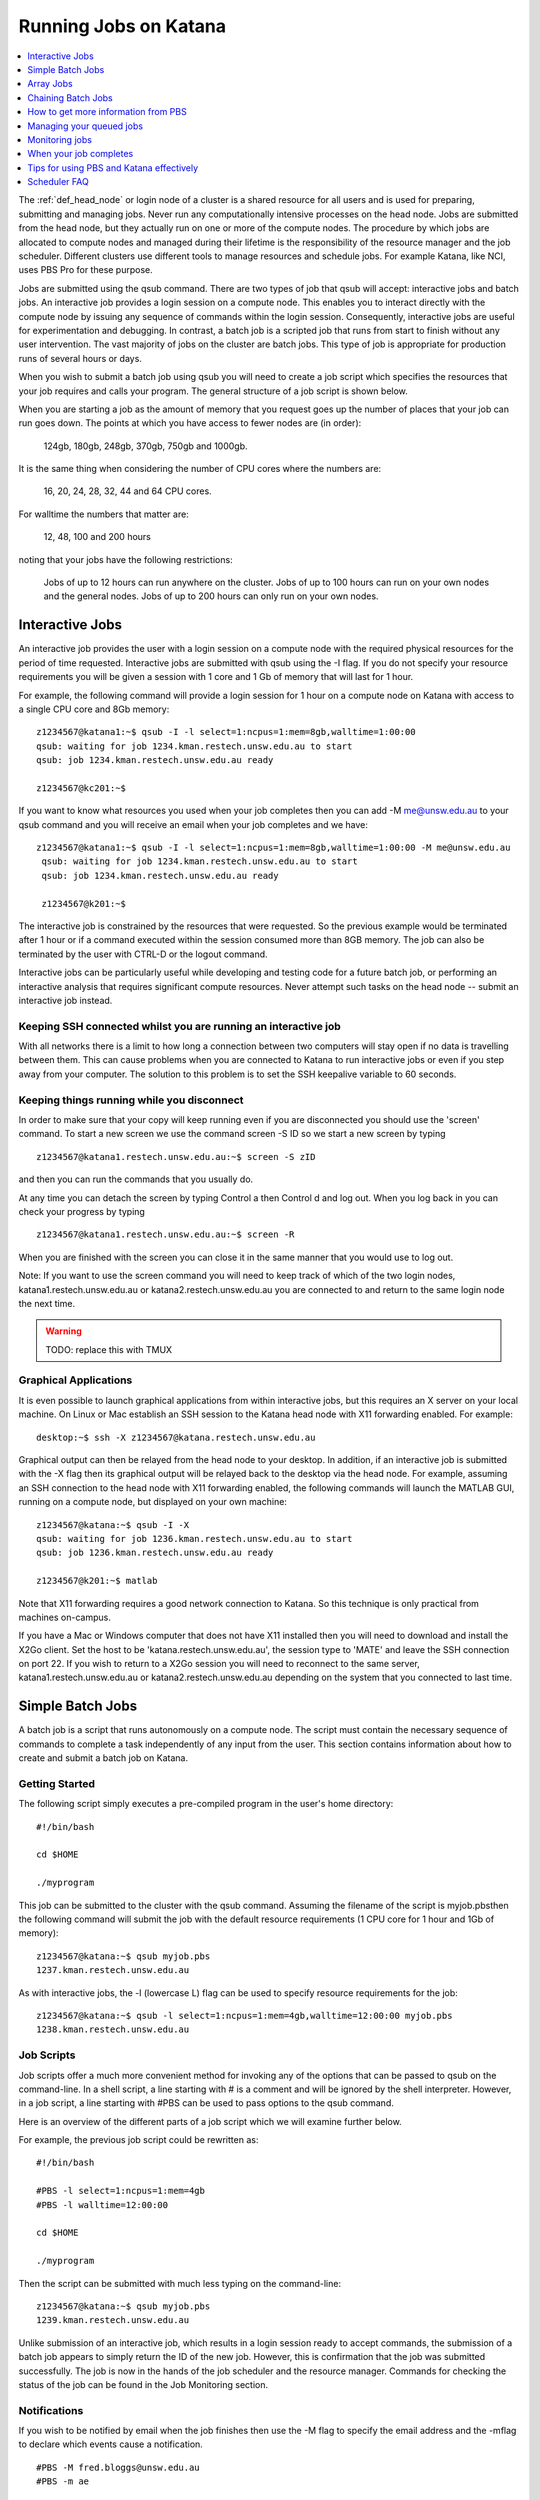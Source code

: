 .. _running_jobs:

======================
Running Jobs on Katana
======================

.. contents::
   :depth: 1 
   :local:
   :backlinks: top 

The :ref:`def_head_node` or login node of a cluster is a shared resource for all users and is used for preparing, submitting and managing jobs. Never run any computationally intensive processes on the head node. Jobs are submitted from the head node, but they actually run on one or more of the compute nodes. The procedure by which jobs are allocated to compute nodes and managed during their lifetime is the responsibility of the resource manager and the job scheduler. Different clusters use different tools to manage resources and schedule jobs. For example Katana, like NCI, uses PBS Pro for these purpose.

Jobs are submitted using the qsub command. There are two types of job that qsub will accept: interactive jobs and batch jobs. An interactive job provides a login session on a compute node. This enables you to interact directly with the compute node by issuing any sequence of commands within the login session. Consequently, interactive jobs are useful for experimentation and debugging. In contrast, a batch job is a scripted job that runs from start to finish without any user intervention. The vast majority of jobs on the cluster are batch jobs. This type of job is appropriate for production runs of several hours or days.

When you wish to submit a batch job using qsub you will need to create a job script which specifies the resources that your job requires and calls your program. The general structure of a job script is shown below.

When you are starting a job as the amount of memory that you request goes up the number of places that your job can run goes down. The points at which you have access to fewer nodes are (in order):

    124gb, 180gb, 248gb, 370gb, 750gb and 1000gb.

It is the same thing when considering the number of CPU cores where the numbers are:

     16, 20, 24, 28, 32, 44 and 64 CPU cores.

For walltime the numbers that matter are:

    12, 48, 100 and 200 hours

noting that your jobs have the following restrictions:

    Jobs of up to 12 hours can run anywhere on the cluster.
    Jobs of up to 100 hours can run on your own nodes and the general nodes.
    Jobs of up to 200 hours can only run on your own nodes.

.. _interactive_job:
.. _interactive_session:

Interactive Jobs
================

An interactive job provides the user with a login session on a compute node with the required physical resources for the period of time requested. Interactive jobs are submitted with qsub using the -I flag. If you do not specify your resource requirements you will be given a session with 1 core and 1 Gb of memory that will last for 1 hour.

For example, the following command will provide a login session for 1 hour on a compute node on Katana with access to a single CPU core and 8Gb memory:

::

    z1234567@katana1:~$ qsub -I -l select=1:ncpus=1:mem=8gb,walltime=1:00:00
    qsub: waiting for job 1234.kman.restech.unsw.edu.au to start
    qsub: job 1234.kman.restech.unsw.edu.au ready
 
    z1234567@kc201:~$ 

If you want to know what resources you used when your job completes then you can add -M me@unsw.edu.au to your qsub command and you will receive an email when your job completes and we have:

::
 
   z1234567@katana1:~$ qsub -I -l select=1:ncpus=1:mem=8gb,walltime=1:00:00 -M me@unsw.edu.au
    qsub: waiting for job 1234.kman.restech.unsw.edu.au to start
    qsub: job 1234.kman.restech.unsw.edu.au ready
     
    z1234567@k201:~$ 

The interactive job is constrained by the resources that were requested. So the previous example would be terminated after 1 hour or if a command executed within the session consumed more than 8GB memory. The job can also be terminated by the user with CTRL-D or the logout command.

Interactive jobs can be particularly useful while developing and testing code for a future batch job, or performing an interactive analysis that requires significant compute resources. Never attempt such tasks on the head node -- submit an interactive job instead.


.. _using_keepalive:

Keeping SSH connected whilst you are running an interactive job
---------------------------------------------------------------

With all networks there is a limit to how long a connection between two computers will stay open if no data is travelling between them. This can cause problems when you are connected to Katana to run interactive jobs or even if you step away from your computer. The solution to this problem is to set the SSH keepalive variable to 60 seconds.

.. _using_tmux:

Keeping things running while you disconnect
-------------------------------------------

In order to make sure that your copy will keep running even if you are disconnected you should use the 'screen' command. To start a new screen we use the command screen -S ID so we start a new screen by typing

::

    z1234567@katana1.restech.unsw.edu.au:~$ screen -S zID

and then you can run the commands that you usually do.

At any time you can detach the screen by typing Control a then Control d and log out. When you log back in you can check your progress by typing

::

    z1234567@katana1.restech.unsw.edu.au:~$ screen -R

When you are finished with the screen you can close it in the same manner that you would use to log out.

Note: If you want to use the screen command you will need to keep track of which of the two login nodes, katana1.restech.unsw.edu.au or katana2.restech.unsw.edu.au you are connected to and return to the same login node the next time.

.. warning::
    TODO: replace this with TMUX

.. _graphical_applications:

Graphical Applications
----------------------

It is even possible to launch graphical applications from within interactive jobs, but this requires an X server on your local machine. On Linux or Mac establish an SSH session to the Katana head node with X11 forwarding enabled. For example:

:: 

    desktop:~$ ssh -X z1234567@katana.restech.unsw.edu.au

Graphical output can then be relayed from the head node to your desktop. In addition, if an interactive job is submitted with the -X flag then its graphical output will be relayed back to the desktop via the head node. For example, assuming an SSH connection to the head node with X11 forwarding enabled, the following commands will launch the MATLAB GUI, running on a compute node, but displayed on your own machine:

::

    z1234567@katana:~$ qsub -I -X
    qsub: waiting for job 1236.kman.restech.unsw.edu.au to start
    qsub: job 1236.kman.restech.unsw.edu.au ready
     
    z1234567@k201:~$ matlab

Note that X11 forwarding requires a good network connection to Katana. So this technique is only practical from machines on-campus.

If you have a Mac or Windows computer that does not have X11 installed then you will need to download and install the X2Go client. Set the host to be 'katana.restech.unsw.edu.au', the session type to 'MATE' and leave the SSH connection on port 22. If you wish to return to a X2Go session you will need to reconnect to the same server, katana1.restech.unsw.edu.au or katana2.restech.unsw.edu.au depending on the system that you connected to last time.

.. _simple_batch_jobs:

Simple Batch Jobs
=================

A batch job is a script that runs autonomously on a compute node. The script must contain the necessary sequence of commands to complete a task independently of any input from the user. This section contains information about how to create and submit a batch job on Katana.

Getting Started
---------------

The following script simply executes a pre-compiled program in the user's home directory:

::
    
    #!/bin/bash
 
    cd $HOME
 
    ./myprogram

This job can be submitted to the cluster with the qsub command. Assuming the filename of the script is myjob.pbsthen the following command will submit the job with the default resource requirements (1 CPU core for 1 hour and 1Gb of memory):

::

    z1234567@katana:~$ qsub myjob.pbs
    1237.kman.restech.unsw.edu.au

As with interactive jobs, the -l (lowercase L) flag can be used to specify resource requirements for the job:

::

    z1234567@katana:~$ qsub -l select=1:ncpus=1:mem=4gb,walltime=12:00:00 myjob.pbs
    1238.kman.restech.unsw.edu.au

Job Scripts
-----------



Job scripts offer a much more convenient method for invoking any of the options that can be passed to qsub on the command-line. In a shell script, a line starting with # is a comment and will be ignored by the shell interpreter. However, in a job script, a line starting with #PBS can be used to pass options to the qsub command.

Here is an overview of the different parts of a job script which we will examine further below.

For example, the previous job script could be rewritten as:

:: 

    #!/bin/bash
 
    #PBS -l select=1:ncpus=1:mem=4gb
    #PBS -l walltime=12:00:00
     
    cd $HOME
     
    ./myprogram


Then the script can be submitted with much less typing on the command-line:

::

    z1234567@katana:~$ qsub myjob.pbs
    1239.kman.restech.unsw.edu.au

Unlike submission of an interactive job, which results in a login session ready to accept commands, the submission of a batch job appears to simply return the ID of the new job. However, this is confirmation that the job was submitted successfully. The job is now in the hands of the job scheduler and the resource manager. Commands for checking the status of the job can be found in the Job Monitoring section.

Notifications
-------------

If you wish to be notified by email when the job finishes then use the -M flag to specify the email address and the -mflag to declare which events cause a notification.

::

    #PBS -M fred.bloggs@unsw.edu.au
    #PBS -m ae

This example will send an email if the job aborts (-m a) due to an error or ends (-m e) naturally. If required, users can also be notified when the job begins (-m b). The email sent when the job ends includes a summary of all the resources used while the job was running. This information is very useful for refining the resource requirements for future jobs.

Job Output
----------

The standard output and error streams of a batch job are redirected by the resource manager to files on the compute node where the job is running. Only when the job finishes are the output and error files transferred to the head node. By default these files will be called JOB_NAME.oJOB_ID and JOB_NAME.eJOB_ID, and they will appear in the directory that was the current working directory when the job was submitted.

You can also specify the name of the output files by using the -o and -eflags. For example the following code combines the output and error information in the file /home/z1234567/results/Output_Report once the job completes

::

    #PBS -j oe
    #PBS -o /home/z1234567/results/Output_Report

and the following commands will save standard output and standard error to 2 separate files.

::

    #PBS -e /home/z1234567/results/Error_Report
    #PBS -o /home/z1234567/results/Output_Report

If required, the output and error streams can be redirected to a single file instead of two separate files. The qsuboption -j oe will combine both streams into the standard output file.

If you want the output and error files available as soon as your job starts then you can add the qsuboption -k oed and then watch the files as they change using the tail -f command while the job is still running.

Job Directories
---------------

When a job starts, its current working directory is defined by the variable $PBS_O_INITDIR. By default the resource manager will assign the user's home directory to $PBS_O_INITDIR. So unless all your scripts and executables are stored in your home directory (not recommended!) it is very important that each job sets its current working directory appropriately. This can be achieved by changing directory at the beginning of the job script:

::

    #!/bin/bash
     
    #PBS -l nodes=1:ppn=1:mem=1gb
    #PBS -l walltime=1:00:00
    #PBS -j oe
     
    cd $HOME/projects/hardsums
     
    ./myprogram

However, if that job script was reused elsewhere then it must be updated because the working directory is hard-wired into the script. An alternative approach is to use another variable provided by the resource manager: $PBS_O_WORKDIR. By default $PBS_O_WORKDIR will be assigned the current working directory of the qsub command that launched the job. In most cases the directory from where you submit the job is exactly where you would like the job to start running. Consequently, the following script provides a more convenient and reusable method of giving the job an appropriate working directory:

::

    #!/bin/bash
     
    #PBS -l select=1:ncpus=1:mem=1gb
    #PBS -l walltime=1:00:00
    #PBS -j oe
     
    cd $TMPDIR
     
    $PBS_O_WORKDIR/myprogram



.. _array_jobs:

Array Jobs
==========

One common use of computational clusters is for parametric sweeps. This involves running many instances of the same application but each with different input data. Manually creating and managing large numbers of such jobs would be quite tedious. However, Torque supports the concept of array jobs which greatly simplifies the process.

An array job is a single job script that spawns many almost identical sub-jobs. The only difference between the sub-jobs is an environment variable PBS_ARRAY_INDEX whose value uniquely identifies an individual sub-job. A regular job becomes an array job when it uses the -J flag to express the required range of values for PBS_ARRAY_INDEX. For example, the following script will spawn 100 sub-jobs. Each sub-job will require one cpu core, 1GB memory and 1 hour run-time, and it will execute the same application. However, a different input file will be passed to the application within each sub-job. The first sub-job will read input data from a file called 1.dat, the second sub-job will read input data from a file called 2.dat and so on.

::

    #!/bin/bash
     
    #PBS -l select=1:ncpus=1:mem=1gb
    #PBS -l walltime=1:00:00
    #PBS -j oe
    #PBS -J 1-100
     
    cd ${PBS_O_WORKDIR}
     
    ./myprogram ${PBS_ARRAY_INDEX}.dat


If you have 2 independent parameters that you want to cycle through then there is a number of different ways to do it. The simplest way is to create an array job and then use the BASH command line to submit multiple array jobs. For example if you have data files red_1, ..., red_12, green_1, ..., green_12, blue_1, ..., blue_12, yellow_1, ..., yellow_12

::

    for MY_VAR in red green blue yellow; do export $MY_VAR; qsub array.pbs; done;

where the following file is called array.pbs. To make the variable MY_VAR usable within the job script we have added the line

::

    #PBS -v MY_VAR

to the start of the job script below.

::

    #!/bin/bash
     
    #PBS -N ARRAY4 - $MY_VAR
    #PBS -l select=1:ncpus=1:mem=1gb
    #PBS -l walltime=1:00:00
    #PBS -j oe
    #PBS -v MY_VAR
     
    #PBS -J 1-12
     
    cd $HOME
     
    ./my_prog ${MY_VAR}_${PBS_ARRAY_INDEX}

Note: If you use an array job to start more than one copy of a program then, depending on the application, you may run into problems as multiple nearly identical jobs start all at once. If this occurs you can simply add a random wait in your script by adding the following line in your script immediately before the line where the application is launched.

::

    sleep $((RANDOM % 240))

There are some more examples of array jobs including how to group your computations in an array job on the examples page.

.. warning::
    TODO: old documentation had examples here. Move all examples to github


Chaining Batch Jobs
===================

If your data processing can be split into multiple steps then rather than creating one large batch job you may want to split it up into a number of smaller jobs. Some of the reasons that you may wish to do this are:

    - Your large job runs for over 200 hours.
    - Your job has multiple steps which use different amounts of resources at each step

.. warning::
    TODO: old documentation had examples here. Move all examples to github

.. _more_info_from_pbs:

How to get more information from PBS
====================================

The scheduler combines multiple variables such as where the jobs can run, how many recent jobs they have run, the proportion of the system that the, the time spent waiting, resources required, etc. to figure out what job can / should run next.

If you use the following commands then you can look at the scheduler including your jobs, the current status of the nodes that your job will run on and expanded detail of the jobs currently running on those nodes. This will give you some idea of when your job might start

    **qstat** – Show all jobs on the system.
    **qstat -u $USER** – List my jobs.
    **qstat -s -u $USER** – List my jobs with current status including the reason that they haven’t started yet.
    **qstat -f JOBID* – Get details on job JOBID
    **pbsnodes** – Get information about free memory and CPU cores on all nodes. Also the JOBID of all jobs currently running on the nodes. FIgure out which nodes your group has access to
    **pbsnodes k121** - Get information about node k121.

.. _managing_jobs:

Managing your queued jobs
=========================

After qsub the most useful job commands on Katana are qstat to get information about jobs and qdel to remove jobs from the queue. This section provides some information on those commands.

The following table gives a few of the most common commands that you may want to use.

qstat
-----

List all jobs currently queued. In the below example we can see lots of information. Most is self explanitory but the Status column ("S") shows
jobs that are in the Queue (Q), Running (R), on Hold (H) and have an Array job that has at least one subjob running (B). The array jobs have square brackets after their JOBID.

::

    [z1234567@katana2 ~]$ qstat
    Job id            Name             User              Time Use S Queue
    ----------------  ---------------- ----------------  -------- - -----
    245821.kman       s-m20-i20-200h   z1234567                 0 Q medicine200     
    276087[].kman     nl16             z1234567                 0 B simi12          
    276672[].kman     postvgpu         z1234567                 0 B simigpu48       
    279260.kman       2020-04-06.BUSC  z1234567          178:10:2 R babs200         
    280163.kman       Magcomp25A2      z1234567          1370:47: R mech700         
    290128[].kman     spod_d3t2        z1234567                 0 B qmchda100       
    305762.kman       nNGC64111_31349  z1234567                 0 H physics12       
    305798.kman       runSSTsp.sh      z1234567          00:03:40 R maths200        
    305799.kman       STDIN            z1234567                 0 Q babs12   


    -u  zID 	List only my jobs
    -S 	Expand list with a single status line for each job
    -f  JOBID 	Provide detailed information for job JOBID
    -T JOBID 	Get an estimate of when the job will start
    -x 	Include completed jobs in list

qdel
----

 	JOBID 	Remove job JOBID from the queue if it has not started and kill job if job has started.

qalter
------
    
    JOBID 	Can be adjust job options once job has been submitted. Users can only lower resource requests. If you need to increase resources, contact a systems administrator.

qselect
-------

 	-u zID 	Give me a list of my jobs. See below for some examples

To kill a single batch job is easy but it is slightly more complicated to remove an array job. In that situation you use “qdel 12345\[\]”.

If you want to remove all of your (non-array) jobs then you can use qselect and qdel together and type “qdel `qselect -u $USER`”. In the same way you can use "qstat -f `qselect -u $USER`" to get detailed information on all of your jobs.


.. _monitoring_jobs:

Monitoring jobs
===============

As well as providing you information about the general status of the cluster this information can be used to help build up a profile of your job as you can easily look at what resources were used.

If you want to see the status of the jobs that you have submitted then you can use the qstat command. For example

::

    qstat -u $USER

will show you the status of all of your jobs. If you type


qstat -f JOBID

to get details on how your job is going including elapsed time, CPU time and max memory usage. To find out more about available options type man qstat to see the full list of what you can see with the qstat command.

qstat

command. Typing it will show you the the jobs that are active (i.e. currently running on a compute node), idle (i.e. waiting for the required resources to become available on a node that can be used by the job) and blocked (i.e. currently being blocked from running due to the number of cores or amount of memory available to the individual or research group already being used). For more information have a look at the job scheduling and queues page.

The pbsnodes command allows you to list all the nodes of the cluster along with what jobs are running on those nodes, node memory usage, node load and if a node is able to accept more jobs. 


Monitoring Jobs Manually (Useful for Array Jobs)
------------------------------------------------

There are times when a different approach is desired or required. For example:

    Some job management commands won't work properly if you are running an array job.
    If can be useful to monitor exactly what resources your job is using at a specific time.
    You can see exactly what you job is doing.

The answer to these situations is to log into the compute node running your job and look at things there.

The steps in the process are:

    List your current jobs using the qstat -u $USER command.
    Show what node(s) the running job is using via the qstat -f JOBID command. The node(s) will have a name that looks like kXYZ where X, Y and Z are numbers.
    Log on to the compute node using ssh.
    Use the tail command to look at the output or other Linux commands.

See Exactly What is Going On
----------------------------

Once you have logged on you can also use command

::

    top

or even

::

    htop

to see what your job is currently doing. In the example below z1234567 has 16 python based jobs running which are all running at full capacity and aren't spending time waiting for other things to happen.


When your job completes
=======================

When your compute job finishes it is a good time to examine how it went and if there are changes that you should make before submitting your next job(s). In particular here are some suggestions.

# Compare the resource requirements in your job script versus what you actually used to see if you should adjust the resource requirements to bring them closer to what you actually need.

# Look at your job and see if it can be split into multiple jobs that take less than 12 hours (and greater than 1 hour)

Becuase jobs which request a WALLTIME of less that 12 hours can run on any Katana node but jobs over 12 hours can only run on nodes purchased by your school or research group or the Faculty of Science splitting jobs up into chunks that are under 12 hours will mean that your job will run sooner and faster.

# Did you run your job as a batch job?

If your job was an interactive job then you should look at running it as a batch job instead. Running jobs in batch mode allows you to submit jobs that don't require any further interaction and you can easily submit more than one job at a time.

# Can you make your job into an array job?

If you want to run many instances of the same application with different input data each time then manually creating and managing large numbers of such jobs is tedious. Instead of doing this you can create an array job which greatly simplifies the process.

# Do you have results that should be transferred to the UNSW Data Archive?

If you have results that should be transferred to the UNSW Data Archive (www.dataarchive.unsw.edu.au) which is the primary research storage facility provided by UNSW then you can use KDM, the Katana Data Mover to copy files to the LTRDS.

.. warning::
    TODO: old docs had a list of examples here - move them all to github

.. _scheduler_tips:

Tips for using PBS and Katana effectively
=========================================

Keep your jobs under 12 hours if possible
-----------------------------------------

If you request more than 12 hours of WALLTIME then you can only use the nodes bought by your school or research group, or the Faculty of Science. Keeping your job's run time request under 12 hours means that it can run on any node in the cluster.

Two 10 hour jobs will probably finish sooner that one 20 hour job

In fact, if there is spare capacity on Katana, which there is most of the time, six 10 hours jobs will finish before a single 20 hour job will.
Requesting more resources for your job decreases the places that the job can run

The most obvious example is going over the 12 hour limit which limits the number of compute nodes that your job can run on but it is worth . For example specifying the CPU in your job script restricts you to the nodes with that CPU. A job that requests 20Gb will run on a 128Gb node with a 100Gb job already running but a 30Gb job will not be able to.

Running your jobs interactively makes it hard to manage multiple concurrent jobs
--------------------------------------------------------------------------------

If you are currently only running jobs interactively then you should move to batch jobs which allow you to submit more jobs which then start, run and finish automatically.
If you have multiple batch jobs that are almost identical then you should consider using array jobs

If your batch jobs are the same except for a change in file name or another variable then you should have a look at using array jobs.


.. _katana_compute_faq:

Scheduler FAQ
=============

Katana is a blade based cluster which is available for use by members of groups who have bought in to it. The extensive information under HPC Basics are of this site combined with the Katana specific information is a good starting point for making use of Katana. The answers to some commonly asked questions about Katana is included below. 

Does Katana run a 32 bit or a 64 bit operating system?
------------------------------------------------------

Katana runs a 64 bit version of the Centos distribution of Linux.

How much memory is available per core and/or per node on Katana?
----------------------------------------------------------------

The amount of memory available varies across the cluster. To determine how much memory each node has available use the 'pbsnodes' command.

How much memory can I use on the head node on Katana for compiling software?
----------------------------------------------------------------------------

The head node has a total of 24GB of memory. Each individual user is limited to 6GB and should only be used to compile software.

Why isn't my job making it onto a node on Katana even though it says that some nodes are free?
----------------------------------------------------------------------------------------------

There are three main reasons for you to see this behavior. The first of them is specific to Katana and the other two apply to any cluster.

Firstly, the compute nodes in Katana belong to various schools and research groups across UNSW . Any job with an expected run-time longer than 12 hours can only run on a compute node that is somehow associated with the owner of the job. For example, if you are in the CCRC you are entitled to run 12+ hour jobs on the General nodes and the nodes jointly purchased by CCRC. However, you cannot run 12+ hour jobs on the nodes purchased by Astrobiology, Statistics, TARS, CEPAR or Physics. So you may see idle nodes, but you may not be entitled to run a 12+ hour job on them.

Secondly, the idle nodes may not have sufficient resources for your job. For example, there may not be sufficient cpu cores or memory available on a single compute node.

Thirdly, there may be distributed memory jobs ahead of your job in the queue which have reservations on the idle nodes, and they are just waiting for all of their requested resources to become available. In this case, your job can only use the reserved nodes if your job can finish before the nodes are required by the distributed memory job.

How many jobs can I submit at the one time?
-------------------------------------------

Technically you can submit as many jobs as you wish as the scheduling system takes into account the purchaser of the available nodes, the current load on the system, the requirements of your jobs and your usage of the cluster to determine which jobs get assigned to a node as space becomes available. In short, if you have submitted a large number of jobs you should expect that someone could come along afterwards and submit jobs that start to run ahead of some of your queued jobs.

Whilst there is not a technical limit to the number of jobs you can submit, submitting more that 2,000 jobs at the one time can place an unacceptable load on the job scheduler and your jobs may be deleted without warning.

How many cores of Katana can I use at once over all of my jobs?
---------------------------------------------------------------

The Job Scheduling and Queues page has information about the maximum number of cores that you can use at the one time.

What is the maximum number of CPUs I can use in parallel on Katana?
-------------------------------------------------------------------

If you are regularly wanting to run large parallel jobs on Katana you should consider speaking to the Faculty of Science HPC team so that they are aware of your jobs. They may be able to provide you additional assistance on resource usage for parallel jobs.

Why does my SSH connection to Katana periodically dsconnect?
------------------------------------------------------------

With all networks there is a limit to how long a connection between two computers will stay open if no data is travelling between them. More information about how to have the connection remain open is available on the cluster access page.

I used the module command but it still can't find the application that I am trying to use.
------------------------------------------------------------------------------------------

If you want your job to access an application via the module command you should include it in your job script. An easy way to check is to submit an interactive job (using qsub -I) and then run your commands and see what happens.

I put my files in my home drive (H-drive) but I can't seem to get my job to run.

The likely answer is that your files need to be in your cluster home drive and not your H-drive as your H-drive is only available on the head node and not the compute nodes. Have a look at the storage page for a discussion about the different storage locations and the copying files page for information about copying files to your cluster home drive.

Can I change the job script after it has been submitted?
--------------------------------------------------------

Yes you increase the resource values for queued jobs, but even then you are constrained by the limits of the particular queue that you are submitting to. Once it has been assigned to a node the intricacies of the scheduling policy means that it becomes impossible for anyone including the administrator to make any further changes

Where does Standard Output (STDOUT) go when a job is run?
---------------------------------------------------------

By default Standard Output is redirected to storage on the node and then transferred when the job is completed. If you are generating data you should redirect STDOUT to a different location. The best location depends on the characteristics of your job but in general all STDOUT should be redirected to local scratch.

How do I figure out what the resource requirements of my job are?
-----------------------------------------------------------------

The best way to determine what the resource requirements of your job is to run it for the first time whilst being generous with the resource requirements and then refine the requirements based on what the job actually used. If you put the following information in your job script you will receive an email when the job finishes which will include a summary of the resources used.

:: 

    #PBS -M email@unsw.edu.au 
    #PBS -m ae

How many cores should I request?
--------------------------------

Look at the email that you get when the job finishes.

Can I cause problems to other users if I request too many resources or make a mistake with my job script?
---------------------------------------------------------------------------------------------------------

No.

Will a job script from another cluster work on cluster X?
---------------------------------------------------------

It depends. Some aspects are fairly common across different clusters (e.g. walltime) others are not (e.g. select is on Tensor but not on Katana). You should look at the cluster specific information to see what queuing system is being used on that cluster and what commands you will need to change.

How can I see exactly what resources (I/O, CPU, memory and scratch) my job is currently using?
----------------------------------------------------------------------------------------------

If you run

:: 

    qstat -nru $USER

then you can see a list of your running jobs and where they are running. You can then use ssh to log on to the individual nodes and run top or dtop to see the load on the node including memory usage for each of the processes on the node. For more detailed information on the resources that your job is using, visit the page on job profiling.

What is the difference between virtual memory (VMEM or VSZ) and physical memory (MEM or RSZ)?
---------------------------------------------------------------------------------------------

Physical memory is the memory storage that is located on the physical memory sticks in the server. Swap is the memory storage that is located on the disk. Virtual memory is the entire addressable memory space combining both physical and swap memory.

Why is VMEM so large?
----------------------

With a recent update to glibc (which is used by almost every piece of software on the system) the way that virtual memory is allocated has changed. For performance reasons (to reduce the time spent waiting for memory allocation locks) virtual memory is now set aside for each thread. This means, for example, that a 400mb job with 16 threads may require 1024mb of virtual memory equating to 64mb per thread.

Depending on your job you may want to either increase your VMEM request or revert to something close to the previous behaviour depending on which provides your specific job better performance using:

::

    export MALLOC_ARENA_MAX=1

How do I choose which version of software I use?
------------------------------------------------

To select a specific version of a piece of software you can use the module command. This allow you to choose between different installed versions of software.

How do I request the installation or upgrade of a piece of software ?
---------------------------------------------------------------------

If you wish to have a new piece of software installed or software that is already installed upgraded please send an email to the UNSW IT Servicedesk (servicedesk@unsw.edu.au) from your UNSW email account with details of what software change you require and the cluster that you would like it changed on.

Why is my job stuck in the queue whilst other jobs run?
-------------------------------------------------------

The queues are not set up to be first-in-first-out. In fact all of the queued jobs sit in one big pool of jobs that are ready to run. The scheduler assigns priorities to jobs in the pool and the job with the highest priority is the next one to run. The length of time spent waiting in the pool is just one of several factors that are used to determine priority.

For example, people who have used the cluster heavily over the last two weeks receive a negative contribution to their jobs' priority, whereas a light user will receive a positive contribution. You can see this in action with the diagnose -p and diagnose -f commands.

You mentioned waiting time as a factor, what else affects the job priority?
---------------------------------------------------------------------------

The following three factors combine to generate the job priority.

    # How many resources (cpu and memory) have you and your group consumed in the last 14 days? Your personal consumption is weighted more highly than your group's consumption. Heavy recent usage contributes a negative priority. Light recent usage contributes a positive priority.
    # How many resources does the job require? Always a positive contribution to priority, but increases linearly with the amount of cpu and memory requested, i.e. we like big jobs.
    # How long has the job been waiting in the queue? Always a positive contribution to priority, but increases linearly with the amount of time your job has been waiting in the queue. Note that throttling policies will prevent some jobs from being considered for scheduling, in which case their clock does not start ticking until that throttling constraint is lifted.

What happens if my job uses more memory than I requested?
---------------------------------------------------------

If your job uses more memory than you requested then the carefully balanced node assignments decided by the job scheduler cease to be valid and it may cause issues on the active node. For example the extra memory you use becomes unavailable to another job that thinks that it is there to use so active memory will be swapped to the local disk and the node will slow to a crawl. To avoid this any job that uses more memory than requested will be terminated by the scheduler.

What happens if my job is still running when it reaches the end of the time that I have requested?
--------------------------------------------------------------------------------------------------

In order to ensure that everyone has equitable access to computational resources and to aid the efficient scheduling of jobs the cluster assigns to your job an amount of time matching your request. When that time is exhausted your job is automatically terminated.

200 hours is not long enough! What can I do?
--------------------------------------------

If you find that your jobs take longer than the maximum WALL time then there are several different options to change your code so that it fits inside the parameters.

    - Can your job be split into several independent jobs?
    
    - Can you export the results to a file which can then be used as input for the next time the job is run?

You may want to also look to see if there is anything that you can do to make your code run better like making better use of local scratch if your code is I/O intensive.

Do sub-jobs within an array job run in parallel, or do they queue up serially?
------------------------------------------------------------------------------

Submitting an array job with 100 sub-jobs is equivalent to submitting 100 individual jobs. So if sufficient resources are available then all 100 sub-jobs could run in parallel. Otherwise some sub-jobs will run and other sub-jobs must wait in the queue for resources to become available.

The '%' option in the array request offers the ability to self impose a limit on the number of concurrently running sub-jobs. Also, if you need to impose an order on when the jobs are run then the 'depend' attribute can help.

In a pbs file does the VMEM requested refer to each node or the total memory on all nodes being used (if I am using more than 1 node?
-------------------------------------------------------------------------------------------------------------------------------------

VMEM refers to the amount of memory per node.

